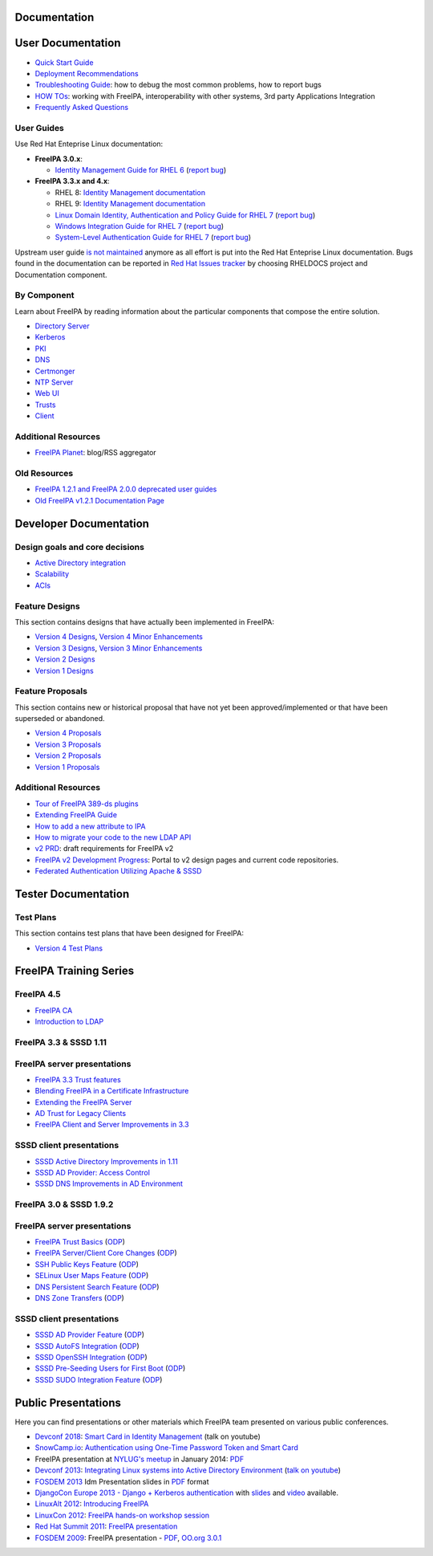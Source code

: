 Documentation
=============



User Documentation
==================

-  `Quick Start Guide <Quick_Start_Guide>`__
-  `Deployment Recommendations <Deployment_Recommendations>`__
-  `Troubleshooting Guide <Troubleshooting>`__: how to debug the most
   common problems, how to report bugs
-  `HOW TOs <HowTos>`__: working with FreeIPA, interoperability with
   other systems, 3rd party Applications Integration
-  `Frequently Asked Questions <Frequently_Asked_Questions>`__



User Guides
-----------

Use Red Hat Enteprise Linux documentation:

-  **FreeIPA 3.0.x**:

   -  `Identity Management Guide for RHEL
      6 <https://access.redhat.com/knowledge/docs/en-US/Red_Hat_Enterprise_Linux/6/html/Identity_Management_Guide/index.html>`__
      (`report
      bug <https://bugzilla.redhat.com/enter_bug.cgi?product=Red%20Hat%20Enterprise%20Linux%206&component=doc-Identity_Management_Guide>`__)

-  **FreeIPA 3.3.x and 4.x**:

   - RHEL 8: `Identity Management documentation <https://docs.redhat.com/en/documentation/red_hat_enterprise_linux/8#Identity%20Management>`__
   - RHEL 9: `Identity Management documentation <https://docs.redhat.com/en/documentation/red_hat_enterprise_linux/9#Identity%20Management>`__
   -  `Linux Domain Identity, Authentication and Policy Guide for RHEL
      7 <https://access.redhat.com/documentation/en-US/Red_Hat_Enterprise_Linux/7/html/Linux_Domain_Identity_Authentication_and_Policy_Guide/index.html>`__
      (`report
      bug <https://bugzilla.redhat.com/enter_bug.cgi?product=Red%20Hat%20Enterprise%20Linux%207&component=doc-Linux_Domain_Identity_Management_Guide>`__)
   -  `Windows Integration Guide for RHEL
      7 <https://access.redhat.com/documentation/en-US/Red_Hat_Enterprise_Linux/7/html/Windows_Integration_Guide/index.html>`__
      (`report
      bug <https://bugzilla.redhat.com/enter_bug.cgi?product=Red%20Hat%20Enterprise%20Linux%207&component=doc-Windows_Integration_Guide>`__)
   -  `System-Level Authentication Guide for RHEL
      7 <https://access.redhat.com/documentation/en-US/Red_Hat_Enterprise_Linux/7/html/System-Level_Authentication_Guide/index.html>`__
      (`report
      bug <https://bugzilla.redhat.com/enter_bug.cgi?product=Red%20Hat%20Enterprise%20Linux%207&component=doc-System_Level_Authentication_Guide>`__)

Upstream user guide `is not maintained <Upstream_User_Guide>`__ anymore
as all effort is put into the Red Hat Enteprise Linux documentation.
Bugs found in the documentation can be reported in `Red Hat Issues tracker 
<https://issues.redhat.com/secure/CreateIssue!default.jspa>`__ by choosing RHELDOCS project and Documentation component.



By Component
------------

Learn about FreeIPA by reading information about the particular
components that compose the entire solution.

-  `Directory Server <Directory_Server>`__
-  `Kerberos <Kerberos>`__
-  `PKI <PKI>`__
-  `DNS <DNS>`__
-  `Certmonger <Certmonger>`__
-  `NTP Server <NTP_Server>`__
-  `Web UI <Web_UI>`__
-  `Trusts <Trusts>`__
-  `Client <Client>`__



Additional Resources
--------------------

-  `FreeIPA Planet <http://planet.freeipa.org>`__: blog/RSS aggregator



Old Resources
-------------

-  `FreeIPA 1.2.1 and FreeIPA 2.0.0 deprecated user
   guides <Upstream_User_Guide#Deprecated_Upstream_Guides>`__
-  `Old FreeIPA v1.2.1 Documentation
   Page <FreeIPAv1:v1_Documentation>`__



Developer Documentation
=======================



Design goals and core decisions
-------------------------------

-  `Active Directory integration <Goals/AD_Integration>`__
-  `Scalability <Goals/Scalability>`__
-  `ACIs <Goals/ACIs>`__



Feature Designs
---------------

This section contains designs that have actually been implemented in
FreeIPA:

-  `Version 4 Designs <V4_Designs>`__, `Version 4 Minor
   Enhancements <V4_Minor_Enhancements>`__
-  `Version 3 Designs <V3_Designs>`__, `Version 3 Minor
   Enhancements <V3_Minor_Enhancements>`__
-  `Version 2 Designs <V2_Designs>`__
-  `Version 1 Designs <V1_Designs>`__



Feature Proposals
-----------------

This section contains new or historical proposal that have not yet been
approved/implemented or that have been superseded or abandoned.

-  `Version 4 Proposals <V4_Proposals>`__
-  `Version 3 Proposals <V3_Proposals>`__
-  `Version 2 Proposals <V2_Proposals>`__
-  `Version 1 Proposals <V1_Proposals>`__



Additional Resources
--------------------

-  `Tour of FreeIPA 389-ds
   plugins <http://talks.vda.li/talks/2017/freeIPA/tour-of-ipa-389-ds-plugins/>`__
-  `Extending FreeIPA
   Guide <http://abbra.fedorapeople.org/guide.html>`__
-  `How to add a new attribute to IPA <HowTo/Add_a_new_attribute>`__
-  `How to migrate your code to the new LDAP
   API <HowTo/Migrate_your_code_to_the_new_LDAP_API>`__
-  `v2 PRD <V2BPRD>`__: draft requirements for FreeIPA v2
-  `FreeIPA v2 Development Progress <IPAv2_development_status>`__:
   Portal to v2 design pages and current code repositories.
-  `Federated Authentication Utilizing Apache &
   SSSD <https://jdennis.fedorapeople.org/doc/sssd_configuration.pdf>`__



Tester Documentation
====================



Test Plans
----------

This section contains test plans that have been designed for FreeIPA:

-  `Version 4 Test Plans <V4_Test_Plans>`__



FreeIPA Training Series
=======================



FreeIPA 4.5
-----------

-  `FreeIPA CA <https://github.com/freeipa/freeipa.github.io/blob/main/src/page/Freeipa-ca-component.pdf>`__
-  `Introduction to LDAP <https://github.com/freeipa/freeipa.github.io/blob/main/src/page/Freeipa-introduction-to-ldap.pdf>`__



FreeIPA 3.3 & SSSD 1.11
-----------------------



FreeIPA server presentations
----------------------------------------------------------------------------------------------

-  `FreeIPA 3.3 Trust features <https://github.com/freeipa/freeipa.github.io/blob/main/src/page/FreeIPA33-trust.pdf>`__
-  `Blending FreeIPA in a Certificate
   Infrastructure <https://github.com/freeipa/freeipa.github.io/blob/main/src/page/FreeIPA33-blending-in-a-certificate-infrastructure.pdf>`__
-  `Extending the FreeIPA
   Server <https://github.com/freeipa/freeipa.github.io/blob/main/src/page/FreeIPA33-extending-freeipa.pdf>`__
-  `AD Trust for Legacy Clients <https://github.com/freeipa/freeipa.github.io/blob/main/src/page/FreeIPA33-legacy-clients.pdf>`__
-  `FreeIPA Client and Server Improvements in
   3.3 <https://github.com/freeipa/freeipa.github.io/blob/main/src/page/FreeIPA33-server-and-client.pdf>`__



SSSD client presentations
----------------------------------------------------------------------------------------------

-  `SSSD Active Directory Improvements in
   1.11 <https://github.com/freeipa/freeipa.github.io/blob/main/src/page/FreeIPA33-sssd-1-11-ad-improvements.pdf>`__
-  `SSSD AD Provider: Access
   Control <https://github.com/freeipa/freeipa.github.io/blob/main/src/page/FreeIPA33-sssd-access-control.pdf>`__
-  `SSSD DNS Improvements in AD
   Environment <https://github.com/freeipa/freeipa.github.io/blob/main/src/page/FreeIPA33-sssd-dns-ad.pdf>`__



FreeIPA 3.0 & SSSD 1.9.2
------------------------



FreeIPA server presentations
----------------------------------------------------------------------------------------------

-  `FreeIPA Trust Basics <https://github.com/freeipa/freeipa.github.io/blob/main/src/page/Freeipa30_Trust_Basics.pdf>`__
   (`ODP <https://github.com/freeipa/freeipa.github.io/raw/main/src/page/Freeipa30_Trust_Basics.odp>`__)
-  `FreeIPA Server/Client Core
   Changes <https://github.com/freeipa/freeipa.github.io/blob/main/src/page/Freeipa30_client_server.pdf>`__
   (`ODP <https://github.com/freeipa/freeipa.github.io/blob/main/src/page/Freeipa30_client_server.odp>`__)
-  `SSH Public Keys Feature <https://github.com/freeipa/freeipa.github.io/blob/main/src/page/Freeipa30_SSH_Public_Keys.pdf>`__
   (`ODP <https://github.com/freeipa/freeipa.github.io/blob/main/src/page/Freeipa30_SSH_Public_Keys.odp>`__)
-  `SELinux User Maps Feature <https://github.com/freeipa/freeipa.github.io/blob/main/src/page/Freeipa30_SELinuxUserMap.pdf>`__
   (`ODP <https://github.com/freeipa/freeipa.github.io/blob/main/src/page/Freeipa30_SELinuxUserMap.odp>`__)
-  `DNS Persistent Search
   Feature <https://github.com/freeipa/freeipa.github.io/blob/main/src/page/Freeipa30_DNS_persistent_search.pdf>`__
   (`ODP <https://github.com/freeipa/freeipa.github.io/blob/main/src/page/Freeipa30_DNS_persistent_search.odp>`__)
-  `DNS Zone Transfers <https://github.com/freeipa/freeipa.github.io/blob/main/src/page/Freeipa30_DNS_zone_transfers.pdf>`__
   (`ODP <https://github.com/freeipa/freeipa.github.io/blob/main/src/page/Freeipa30_DNS_zone_transfers.odp>`__)



SSSD client presentations
----------------------------------------------------------------------------------------------

-  `SSSD AD Provider Feature <https://github.com/freeipa/freeipa.github.io/blob/main/src/page/Freeipa30_sssd-ad-provider.pdf>`__
   (`ODP <https://github.com/freeipa/freeipa.github.io/blob/main/src/page/Freeipa30_sssd-ad-provider.odp>`__)
-  `SSSD AutoFS
   Integration <https://github.com/freeipa/freeipa.github.io/blob/main/src/page/Freeipa30_sssd-autofs-integration.pdf>`__
   (`ODP <https://github.com/freeipa/freeipa.github.io/blob/main/src/page/Freeipa30_sssd-autofs-integration.odp>`__)
-  `SSSD OpenSSH
   Integration <https://github.com/freeipa/freeipa.github.io/blob/main/src/page/Freeipa30_SSSD_OpenSSH_integration.pdf>`__
   (`ODP <https://github.com/freeipa/freeipa.github.io/blob/main/src/page/Freeipa30_SSSD_OpenSSH_integration.odp>`__)
-  `SSSD Pre-Seeding Users for First
   Boot <https://github.com/freeipa/freeipa.github.io/blob/main/src/page/Freeipa30_sssd-preseed-users.pdf>`__
   (`ODP <https://github.com/freeipa/freeipa.github.io/blob/main/src/page/Freeipa30_sssd-preseed-users.odp>`__)
-  `SSSD SUDO Integration
   Feature <https://github.com/freeipa/freeipa.github.io/blob/main/src/page/Freeipa30_SSSD_SUDO_Integration.pdf>`__
   (`ODP <https://github.com/freeipa/freeipa.github.io/blob/main/src/page/Freeipa30_SSSD_SUDO_Integration.odp>`__)



Public Presentations
====================

Here you can find presentations or other materials which FreeIPA team
presented on various public conferences.

-  `Devconf 2018 <http://devconf.cz/cz/2018>`__: `Smart Card in Identity
   Management <https://www.youtube.com/watch?v=LfgwVNDloLo&t=4s&list=PLa1lk-DCoIV1EbYAIdfGzEisokG5bPQ-s&index=74>`__
   (talk on youtube)
-  `SnowCamp.io <http://snowcamp.io/fr/previous-editions/>`__:
   `Authentication using One-Time Password Token and Smart
   Card <https://github.com/freeipa/freeipa.github.io/blob/main/src/page/snowcampio_2FA.pdf>`__
-  FreeIPA presentation at `NYLUG's
   meetup <http://www.meetup.com/nylug-meetings/events/218903375/>`__ in
   January 2014:
   `PDF <https://github.com/freeipa/freeipa.github.io/blob/main/src/page/Identity_And_Directories_with_FreeIPA.pdf>`__
-  `Devconf 2013 <http://www.devconf.cz>`__: `Integrating Linux systems
   into Active Directory
   Environment <https://github.com/freeipa/freeipa.github.io/blob/main/src/page/Devconf2013-linux-ad-integration-options.pdf>`__
   (`talk on youtube <http://www.youtube.com/watch?v=cS6EJ1L7fRI>`__)
-  `FOSDEM 2013 <https://fosdem.org/2013/>`__ Idm Presentation slides in
   `PDF <https://github.com/freeipa/freeipa.github.io/blob/main/src/page/FOSDEM-Building-IDM.pdf>`__ format
-  `DjangoCon Europe 2013 - Django + Kerberos
   authentication <http://www.roguelynn.com/circus/>`__ with
   `slides <https://speakerdeck.com/roguelynn/introduce-django-to-your-old-friends>`__
   and `video <http://www.youtube.com/watch?v=oerxTvMn-uM>`__ available.
-  `LinuxAlt 2012 <http://www.linuxalt.cz>`__: `Introducing
   FreeIPA <https://github.com/freeipa/freeipa.github.io/blob/main/src/page/Mkosek-linuxalt2012.pdf>`__
-  `LinuxCon
   2012 <http://events.linuxfoundation.org/events/linuxcon-europe>`__:
   `FreeIPA hands-on workshop
   session <https://github.com/freeipa/freeipa.github.io/blob/main/src/page/Linuxcon-ipa-hands-on.pdf>`__
-  `Red Hat Summit 2011 <http://www.redhat.com/summit/2011>`__: `FreeIPA
   presentation <http://www.redhat.com/summit/2011/presentations/summit/whats_next/friday/pal_crittenden_f_1100_ipa_overview_rev3.pdf>`__
-  `FOSDEM 2009 <https://archive.fosdem.org/2009/>`__: FreeIPA
   presentation - `PDF <https://github.com/freeipa/freeipa.github.io/blob/main/src/page/FreeIPA-FOSDEM.pdf>`__, `OO.org
   3.0.1 <http://simo.fedorapeople.org/freeipa/FreeIPA-FOSDEM.odp>`__

